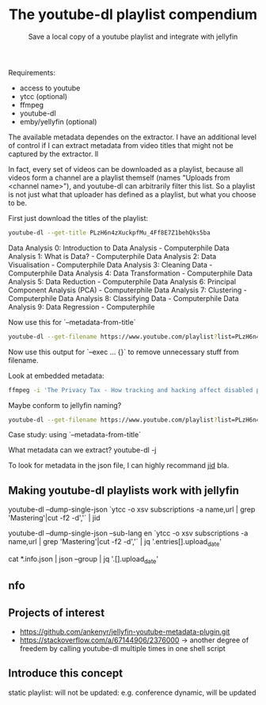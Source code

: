 #+TITLE: The youtube-dl playlist compendium
#+SUBTITLE: Save a local copy of a youtube playlist and integrate with jellyfin

Requirements:
- access to youtube
- ytcc (optional)
- ffmpeg
- youtube-dl
- emby/yellyfin (optional)

The available metadata dependes on the extractor. I have an additional level of control if I can extract metadata from video titles that might not be captured by the extractor. ll

In fact, every set of videos can be downloaded as a playlist, because all videos form a channel are a playlist themself (names "Uploads from <channel name>"), and youtube-dl can arbitrarily filter this list. So a playlist is not just what that uploader has defined as a playlist, but what you choose to be.

First just download the titles of the playlist:
#+begin_src bash :results value verbatim :format: raw
youtube-dl --get-title PLzH6n4zXuckpfMu_4Ff8E7Z1behQks5ba
#+end_src

#+RESULTS:
: 0
Data Analysis 0: Introduction to Data Analysis - Computerphile
Data Analysis 1: What is Data? - Computerphile
Data Analysis 2: Data Visualisation - Computerphile
Data Analysis 3: Cleaning Data - Computerphile
Data Analysis 4: Data Transformation - Computerphile
Data Analysis 5: Data Reduction - Computerphile
Data Analysis 6: Principal Component Analysis (PCA) - Computerphile
Data Analysis 7: Clustering - Computerphile
Data Analysis 8: Classifying Data - Computerphile
Data Analysis 9: Data Regression - Computerphile

Now use this for `--metadata-from-title`

#+begin_src bash 
youtube-dl --get-filename https://www.youtube.com/playlist?list=PLzH6n4zXuckpfMu_4Ff8E7Z1behQks5ba -o '/media/chriad/YOUTUBE-dl/YOUTUBE-PLAYLISTS/%(channel)s/%(playlist)s/%(playlist_index)s - %(title)s.%(ext)s'
#+end_src

Now use this output for `--exec ... {}` to remove unnecessary stuff from filename.

Look at embedded metadata:

#+begin_src bash 
ffmpeg -i 'The Privacy Tax - How tracking and hacking affect disabled people, and what we can do about it.mkv' -f ffmetadata - 2> /dev/null
#+end_src

Maybe conform to jellyfin naming?

#+begin_src bash
youtube-dl --get-filename https://www.youtube.com/playlist?list=PLzH6n4zXuckpfMu_4Ff8E7Z1behQks5ba -o '/media/chriad/YOUTUBE-dl/YOUTUBE-PLAYLISTS/%(channel)s/%(playlist)s - S01E%(playlist_index)s - %(title)s.%(ext)s'
#+end_src

Case study: using `--metadata-from-title`

What metadata can we extract?
youtube-dl -j

To look for metadata in the json file, I can highly recommand [[https://developer.github.com/v3/repos/statistics/][jid]] bla.

** Making youtube-dl playlists work with jellyfin

# complete playlist metadate
youtube-dl --dump-single-json `ytcc -o xsv subscriptions -a name,url | grep 'Mastering'|cut -f2 -d','` | jid

youtube-dl --dump-single-json --sub-lang en `ytcc -o xsv subscriptions -a name,url | grep 'Mastering'|cut -f2 -d','` | jq '.entries[].upload_date'

# merge per file metadata
cat *.info.json | json --group | jq '.[].upload_date' 

** nfo


** Projects of interest
- https://github.com/ankenyr/jellyfin-youtube-metadata-plugin.git
- https://stackoverflow.com/a/67144906/2376000 -> another degree of freedem by calling youtube-dl multiple times in one shell script

** Introduce this concept
static playlist: will not be updated: e.g. conference
dynamic, will be updated
